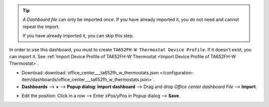 .. ta652fh-w-demo-office-center-dashboard-import

.. tip:: 
   *A Dashboard file* can only be imported once. If you have already imported it, you do not need and cannot repeat the import.

   If you have already imported it, you can skip this step.

In order to use this dashboard, you must to create ``TA652FH-W Thermostat Device Profile``. If it doesn't exist, you can import it. See :ref:`Import Device Profile of TA652FH-W Thermostat <Import Device Profile of TA652FH-W Thermostat>`.


* Download :download:`office_center___ta652fh_w_thermostats.json </configuration-item/dashboards/office_center___ta652fh_w_thermostats.json>`.

* **Dashboards** --> **+** --> **Popup dialog: Import dashboard** --> Drag and drop *Office center dashboard File* --> **Import**.

.. image:: /_static/device/ta652fh-w/ta652fh-w-demo-office-center-dashboard-import/office-center-dashboard-import-1.png

.. image:: /_static/device/ta652fh-w/ta652fh-w-demo-office-center-dashboard-import/office-center-dashboard-import-2.png


.. |icon_modify_office_center| image:: /_static/device/ta652fh-w/ta652fh-w-demo-office-center-dashboard-import/icon_modify.png
    :scale: 100%

* Edit the position: Click |icon_modify_office_center| in a row -->  Enter xPos/yPos in Popup dialog --> **Save**.

.. image:: /_static/device/ta652fh-w/ta652fh-w-demo-office-center-dashboard-import/office-center-dashboard-import-3.png

.. image:: /_static/device/ta652fh-w/ta652fh-w-demo-office-center-dashboard-import/office-center-dashboard-import-4.png

